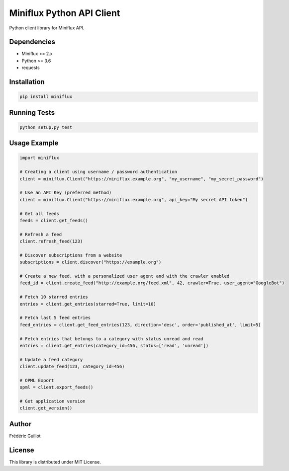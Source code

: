 Miniflux Python API Client
==========================

.. image:: https://badge.fury.io/py/miniflux.svg
    :target: https://badge.fury.io/py/miniflux

Python client library for Miniflux API.

Dependencies
------------

- Miniflux >= 2.x
- Python >= 3.6
- requests

Installation
------------

.. code:: bash

    pip install miniflux

Running Tests
-------------

.. code:: bash

    python setup.py test

Usage Example
-------------

.. code:: python

    import miniflux

    # Creating a client using username / password authentication
    client = miniflux.Client("https://miniflux.example.org", "my_username", "my_secret_password")

    # Use an API Key (preferred method)
    client = miniflux.Client("https://miniflux.example.org", api_key="My secret API token")

    # Get all feeds
    feeds = client.get_feeds()

    # Refresh a feed
    client.refresh_feed(123)

    # Discover subscriptions from a website
    subscriptions = client.discover("https://example.org")

    # Create a new feed, with a personalized user agent and with the crawler enabled
    feed_id = client.create_feed("http://example.org/feed.xml", 42, crawler=True, user_agent="GoogleBot")

    # Fetch 10 starred entries
    entries = client.get_entries(starred=True, limit=10)

    # Fetch last 5 feed entries
    feed_entries = client.get_feed_entries(123, direction='desc', order='published_at', limit=5)

    # Fetch entries that belongs to a category with status unread and read
    entries = client.get_entries(category_id=456, status=['read', 'unread'])

    # Update a feed category
    client.update_feed(123, category_id=456)

    # OPML Export
    opml = client.export_feeds()

    # Get application version
    client.get_version()

Author
------

Frédéric Guillot

License
-------

This library is distributed under MIT License.
